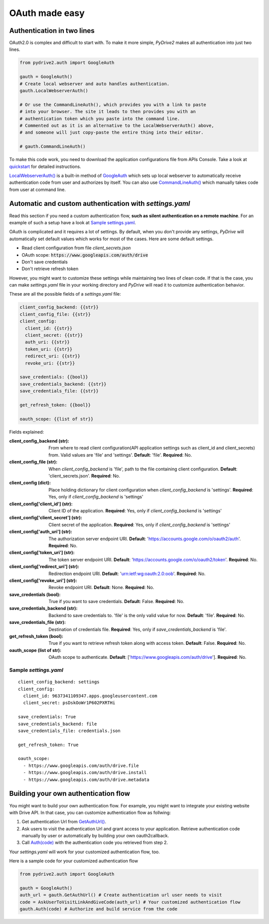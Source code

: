 OAuth made easy
===============

Authentication in two lines
---------------------------

OAuth2.0 is complex and difficult to start with. To make it more simple,
*PyDrive2* makes all authentication into just two lines.

.. code-block:: python

    from pydrive2.auth import GoogleAuth

    gauth = GoogleAuth()
    # Create local webserver and auto handles authentication.
    gauth.LocalWebserverAuth()

    # Or use the CommandLineAuth(), which provides you with a link to paste
    # into your browser. The site it leads to then provides you with an
    # authentication token which you paste into the command line.
    # Commented out as it is an alternative to the LocalWebserverAuth() above,
    # and someone will just copy-paste the entire thing into their editor.

    # gauth.CommandLineAuth()

To make this code work, you need to download the application configurations file
from APIs Console. Take a look at quickstart_ for detailed instructions.

`LocalWebserverAuth()`_ is a built-in method of `GoogleAuth`_ which sets up
local webserver to automatically receive authentication code from user and
authorizes by itself. You can also use `CommandLineAuth()`_ which manually
takes code from user at command line.

.. _quickstart: ./quickstart.html#authentication
.. _`LocalWebserverAuth()`: ./pydrive2.html#pydrive2.auth.GoogleAuth.LocalWebserverAuth
.. _`GoogleAuth`: ./pydrive2.html#pydrive2.auth.GoogleAuth
.. _`CommandLineAuth()`: ./pydrive2.html#pydrive.auth.GoogleAuth.CommandLineAuth

Automatic and custom authentication with *settings.yaml*
--------------------------------------------------------

Read this section if you need a custom authentication flow, **such as silent
authentication on a remote machine**. For an example of such a setup have a look
at `Sample settings.yaml`_.

OAuth is complicated and it requires a lot of settings. By default,
when you don't provide any settings, *PyDrive* will automatically set default
values which works for most of the cases. Here are some default settings.

- Read client configuration from file *client_secrets.json*
- OAuth scope: :code:`https://www.googleapis.com/auth/drive`
- Don't save credentials
- Don't retrieve refresh token

However, you might want to customize these settings while maintaining two lines
of clean code. If that is the case, you can make *settings.yaml* file in your
working directory and *PyDrive* will read it to customize authentication
behavior.

These are all the possible fields of a *settings.yaml* file:

.. code-block:: python

    client_config_backend: {{str}}
    client_config_file: {{str}}
    client_config:
      client_id: {{str}}
      client_secret: {{str}}
      auth_uri: {{str}}
      token_uri: {{str}}
      redirect_uri: {{str}}
      revoke_uri: {{str}}

    save_credentials: {{bool}}
    save_credentials_backend: {{str}}
    save_credentials_file: {{str}}

    get_refresh_token: {{bool}}

    oauth_scope: {{list of str}}

Fields explained:

:client_config_backend (str): From where to read client configuration(API application settings such as client_id and client_secrets) from. Valid values are 'file' and 'settings'. **Default**: 'file'. **Required**: No.
:client_config_file (str): When *client_config_backend* is 'file', path to the file containing client configuration. **Default**: 'client_secrets.json'. **Required**: No.
:client_config (dict): Place holding dictionary for client configuration when *client_config_backend* is 'settings'. **Required**: Yes, only if *client_config_backend* is 'settings'
:client_config['client_id'] (str): Client ID of the application. **Required**: Yes, only if *client_config_backend* is 'settings'
:client_config['client_secret'] (str): Client secret of the application. **Required**: Yes, only if *client_config_backend* is 'settings'
:client_config['auth_uri'] (str): The authorization server endpoint URI. **Default**: 'https://accounts.google.com/o/oauth2/auth'. **Required**: No.
:client_config['token_uri'] (str): The token server endpoint URI. **Default**: 'https://accounts.google.com/o/oauth2/token'. **Required**: No.
:client_config['redirect_uri'] (str): Redirection endpoint URI. **Default**: 'urn:ietf:wg:oauth:2.0:oob'. **Required**: No.
:client_config['revoke_uri'] (str): Revoke endpoint URI. **Default**: None. **Required**: No.
:save_credentials (bool): True if you want to save credentials. **Default**: False. **Required**: No.
:save_credentials_backend (str): Backend to save credentials to. 'file' is the only valid value for now. **Default**: 'file'. **Required**: No.
:save_credentials_file (str): Destination of credentials file. **Required**: Yes, only if *save_credentials_backend* is 'file'.
:get_refresh_token (bool): True if you want to retrieve refresh token along with access token. **Default**: False. **Required**: No.
:oauth_scope (list of str): OAuth scope to authenticate. **Default**: ['https://www.googleapis.com/auth/drive']. **Required**: No.

Sample *settings.yaml*
______________________

::

    client_config_backend: settings
    client_config:
      client_id: 9637341109347.apps.googleusercontent.com
      client_secret: psDskOoWr1P602PXRTHi

    save_credentials: True
    save_credentials_backend: file
    save_credentials_file: credentials.json

    get_refresh_token: True

    oauth_scope:
      - https://www.googleapis.com/auth/drive.file
      - https://www.googleapis.com/auth/drive.install
      - https://www.googleapis.com/auth/drive.metadata

Building your own authentication flow
-------------------------------------

You might want to build your own authentication flow. For example, you might
want to integrate your existing website with Drive API. In that case, you can
customize authentication flow as follwing:

1. Get authentication Url from `GetAuthUrl()`_.
2. Ask users to visit the authentication Url and grant access to your application. Retrieve authentication code manually by user or automatically by building your own oauth2callback.
3. Call `Auth(code)`_ with the authentication code you retrieved from step 2.

Your *settings.yaml* will work for your customized authentication flow, too.

Here is a sample code for your customized authentication flow

.. code-block:: python

    from pydrive2.auth import GoogleAuth

    gauth = GoogleAuth()
    auth_url = gauth.GetAuthUrl() # Create authentication url user needs to visit
    code = AskUserToVisitLinkAndGiveCode(auth_url) # Your customized authentication flow
    gauth.Auth(code) # Authorize and build service from the code

.. _`GetAuthUrl()`: /pydrive2/#pydrive2.auth.GoogleAuth.GetAuthUrl
.. _`Auth(code)`: /pydrive2/#pydrive2.auth.GoogleAuth.Auth
